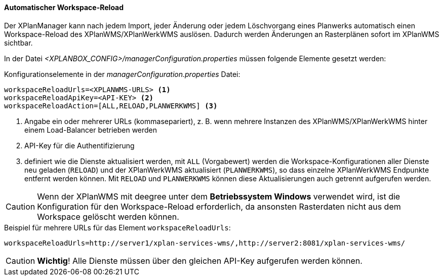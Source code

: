 [[automatischer-workspace-reload]]
==== Automatischer Workspace-Reload

Der XPlanManager kann nach jedem Import, jeder Änderung oder jedem
Löschvorgang eines Planwerks automatisch einen Workspace-Reload des XPlanWMS/XPlanWerkWMS
auslösen. Dadurch werden Änderungen an Rasterplänen sofort im XPlanWMS sichtbar.

In der Datei _<XPLANBOX_CONFIG>/managerConfiguration.properties_ müssen folgende Elemente gesetzt werden:

.Konfigurationselemente in der _managerConfiguration.properties_ Datei:
[source,properties]
----
workspaceReloadUrls=<XPLANWMS-URLS> <1>
workspaceReloadApiKey=<API-KEY> <2>
workspaceReloadAction=[ALL,RELOAD,PLANWERKWMS] <3>
----
<1> Angabe ein oder mehrerer URLs (kommasepariert), z. B. wenn mehrere Instanzen des XPlanWMS/XPlanWerkWMS hinter einem Load-Balancer betrieben werden
<2> API-Key für die Authentifizierung
<3> definiert wie die Dienste aktualisiert werden, mit `ALL` (Vorgabewert) werden die Workspace-Konfigurationen aller Dienste neu geladen (`RELOAD`) und der XPlanWerkWMS aktualisiert (`PLANWERKWMS`), so dass einzelne XPlanWerkWMS Endpunkte entfernt werden können. Mit `RELOAD` und `PLANWERKWMS` können diese Aktualisierungen auch getrennt aufgerufen werden.

CAUTION: Wenn der XPlanWMS mit deegree unter dem *Betriebssystem Windows* verwendet wird, ist die Konfiguration für den Workspace-Reload erforderlich, da ansonsten Rasterdaten nicht aus dem Workspace gelöscht werden können.

.Beispiel für mehrere URLs für das Element `workspaceReloadUrls`:
[source,properties]
----
workspaceReloadUrls=http://server1/xplan-services-wms/,http://server2:8081/xplan-services-wms/
----

CAUTION: *Wichtig*! Alle Dienste müssen über den gleichen API-Key aufgerufen werden können.

